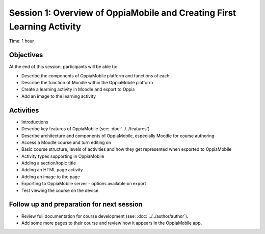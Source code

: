 Session 1: Overview of OppiaMobile and Creating First Learning Activity
========================================================================

Time: 1 hour

Objectives
-------------

At the end of this session, participants will be able to:

* Describe the components of OppiaMobile platform and functions of each
* Describe the function of Moodle within the OppiaMobile platform
* Create a learning activity in Moodle and export to Oppia
* Add an image to the learning activity


Activities
-------------

* Introductions
* Describe key features of OppiaMobile (see: :doc:`../../features`)
* Describe architecture and components of OppiaMobile, especially Moodle for course authoring
* Access a Moodle course and turn editing on
* Basic course structure, levels of activities and how they get represented when exported to OppiaMobile
* Activity types supporting in OppiaMobile
* Adding a section/topic title
* Adding an HTML page activity
* Adding an image to the page
* Exporting to OppiaMobile server - options available on export
* Test viewing the course on the device


Follow up and preparation for next session
-------------------------------------------------------

* Review full documentation for course development (see: :doc:`../../author/author`).
* Add some more pages to their course and review how it appears in the OppiaMobile app.
